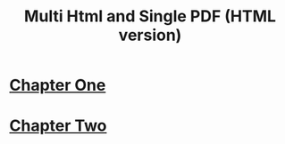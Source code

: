 #+Title: Multi Html and Single PDF (HTML version)

* [[file:chapter1.org][Chapter One]]
* [[file:chapter2.org][Chapter Two]]
